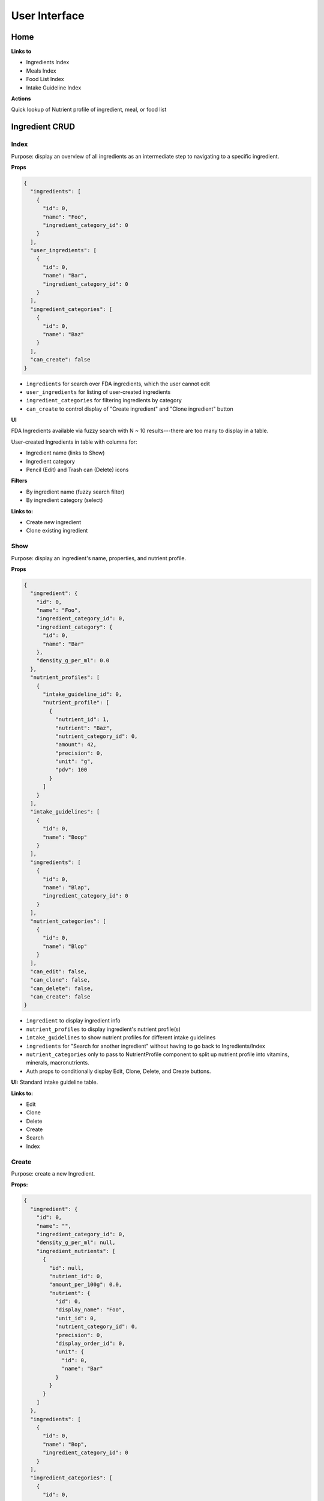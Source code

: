 User Interface
==============

Home
----

**Links to**

- Ingredients Index
- Meals Index
- Food List Index
- Intake Guideline Index

**Actions**

Quick lookup of Nutrient profile of ingredient, meal, or food list

Ingredient CRUD
---------------

Index
^^^^^

Purpose: display an overview of all ingredients as an intermediate step to navigating to a specific ingredient.

**Props**

.. code-block:: json

  {
    "ingredients": [
      {
        "id": 0,
        "name": "Foo",
        "ingredient_category_id": 0
      }
    ],
    "user_ingredients": [
      {
        "id": 0,
        "name": "Bar",
        "ingredient_category_id": 0
      }
    ],
    "ingredient_categories": [
      {
        "id": 0,
        "name": "Baz"
      }
    ],
    "can_create": false
  }

- ``ingredients`` for search over FDA ingredients, which the user cannot edit
- ``user_ingredients`` for listing of user-created ingredients
- ``ingredient_categories`` for filtering ingredients by category
- ``can_create`` to control display of "Create ingredient" and "Clone ingredient" button

**UI**

FDA Ingredients available via fuzzy search with N ~ 10 results---there are too many to display in a table.

User-created Ingredients in table with columns for:

- Ingredient name (links to Show)
- Ingredient category
- Pencil (Edit) and Trash can (Delete) icons

**Filters**

- By ingredient name (fuzzy search filter)
- By ingredient category (select)

**Links to:** 

- Create new ingredient
- Clone existing ingredient

Show
^^^^

Purpose: display an ingredient's name, properties, and nutrient profile.

**Props**

.. code-block:: json

  {
    "ingredient": {
      "id": 0,
      "name": "Foo",
      "ingredient_category_id": 0,
      "ingredient_category": {
        "id": 0,
        "name": "Bar"
      },
      "density_g_per_ml": 0.0
    },
    "nutrient_profiles": [
      {
        "intake_guideline_id": 0,
        "nutrient_profile": [
          {
            "nutrient_id": 1,
            "nutrient": "Baz",
            "nutrient_category_id": 0,
            "amount": 42,
            "precision": 0,
            "unit": "g",
            "pdv": 100
          }
        ]
      }
    ],
    "intake_guidelines": [
      {
        "id": 0,
        "name": "Boop"
      }
    ],
    "ingredients": [
      {
        "id": 0,
        "name": "Blap",
        "ingredient_category_id": 0
      }
    ],
    "nutrient_categories": [
      {
        "id": 0,
        "name": "Blop"
      }
    ],
    "can_edit": false,
    "can_clone": false,
    "can_delete": false,
    "can_create": false
  }

- ``ingredient`` to display ingredient info
- ``nutrient_profiles`` to display ingredient's nutrient profile(s)
- ``intake_guidelines`` to show nutrient profiles for different intake guidelines
- ``ingredients`` for "Search for another ingredient" without having to go back to Ingredients/Index
- ``nutrient_categories`` only to pass to NutrientProfile component to split up nutrient profile into vitamins, minerals, macronutrients.
- Auth props to conditionally display Edit, Clone, Delete, and Create buttons.

**UI:** Standard intake guideline table.

**Links to:**

- Edit
- Clone
- Delete
- Create
- Search
- Index

Create
^^^^^^

Purpose: create a new Ingredient.

**Props:**

.. code-block:: json

  {
    "ingredient": {
      "id": 0,
      "name": "",
      "ingredient_category_id": 0,
      "density_g_per_ml": null,
      "ingredient_nutrients": [
        {
          "id": null,
          "nutrient_id": 0,
          "amount_per_100g": 0.0,
          "nutrient": {
            "id": 0,
            "display_name": "Foo",
            "unit_id": 0,
            "nutrient_category_id": 0,
            "precision": 0,
            "display_order_id": 0,
            "unit": {
              "id": 0,
              "name": "Bar"
            }
          }
        }
      ]
    },
    "ingredients": [
      {
        "id": 0,
        "name": "Bop",
        "ingredient_category_id": 0
      }
    ],
    "ingredient_categories": [
      {
        "id": 0,
        "name": "Baz"
      }
    ],
    "nutrient_categories": [
      {
        "id": 0,
        "name": "Blop"
      }
    ],
    "clone": false,
    "can_view": false,
    "can_create": false
  }

- ``ingredient`` is used by Edit and Clone, which share a CreateOrEdit component with Create.
  Although Create strictly needs only ``nutrient_id``, ``nutrient.display_name``, and ``unit.name``, I'm preserving the ``ingredient`` prop structure to be able to use the same CreateOrEdit component for Create.
- ``ingredients`` for "Search for another ingredient" and "Clone existing ingredient"
- ``ingredient_categories`` to allow user to choose the ingredient's category.
- ``nutrient_category`` to split up IngredientNutrients into vitamins, minerals, and macronutrients.
- ``clone`` to conditionally display "Cloned from Foo" message
- Auth props to conditionally display View (for clone pages) and Clone/Create buttons

**Form:** See :ref:`Validation: Create or Update an Ingredient <validation-crud-ingredient>`

**UI:** IngredientNutrient in table with columns:

- Nutrient name (static label)
- Nutrient amount (text input), prefilled either to zero or value of cloned ingredient.
- Nutrient unit (static text)

**Links to:**

- View original (for Clone)
- Create blank (for Clone)
- Clone existing (for Create)
- Search
- Index

**Actions:**

- Store
- Cancel

Edit
^^^^

**Props:**

.. code-block:: json

  {
    "ingredient": {
      "id": 0,
      "name": "Foo",
      "ingredient_category_id": 0,
      "density_g_per_ml": 0.0,
      "ingredient_nutrients": [
        {
          "id": 0,
          "ingredient_id": 0,
          "nutrient_id": 0,
          "amount_per_100g": 0.0,
          "nutrient": {
            "id": 0,
            "display_name": "Baz",
            "unit_id": 0,
            "nutrient_category_id": 0,
            "precision": 0,
            "display_order_id": 0,
            "unit": {
              "id": 0,
              "name": "Bop"
            }
          }
        }
      ]
    },
    "ingredients": [
      {
        "id": 0,
        "name": "Boop",
        "ingredient_category_id": 0
      }
    ],
    "ingredient_categories": [
      {
        "id": 0,
        "name": "Blap"
      }
    ],
    "nutrient_categories": [
      {
        "id": 0,
        "name": "Boop"
      }
    ],
    "can_view": false,
    "can_clone": false,
    "can_delete": false,
    "can_create": false
  }

- ``ingredient`` for current ingredient information
- ``ingredients`` for "Search for another ingredient" and "Clone existing ingredient"
- ``ingredient_categories`` to allow user to choose the ingredient's category.
- ``nutrient_category`` to split up IngredientNutrients into vitamins, minerals, and macronutrients.
- Auth props to conditionally display View, Clone, Delete, Create buttons.

**Form:** See :ref:`Validation: Create or Update an Ingredient <validation-crud-ingredient>`

**UI:** IngredientNutrients in table with columns:

- Nutrient name (static label)
- Nutrient amount (text input), prefilled with current value in ``ingredient.ingredient_nutrients.amount_per_100g``
- Nutrient unit (static text)

**Links to:**

- View
- Clone
- Delete
- Create
- Search
- Index

**Actions:**

- Store
- Cancel

Meal CRUD
---------

Index
^^^^^

Purpose: display an overview of all meals as an intermediate step to navigating to a specific meal.

**Props**

.. code-block:: json

  {
    "meals": [
      {
        "id": 0,
        "name": "Foo",
      }
    ],
    "can_create": false
  }

- ``meals`` for search over meals
- ``can_create`` to control display of "Create meal" and "Clone meal" button

**UI**

Table with columns for:

- Meal name (links to Show)
- Pencil icon (links to Edit)
- Trash icon (links to Destroy)

Filter by meal name (fuzzy search filter)

**Links to:**

- Create new ingredient
- Clone existing ingredient

Show
^^^^

Purpose: display a meals's name, constituent MealIngredients, and nutrient profile.

**Props**

.. code-block:: json

  {
    "meal": {
      "id": 0,
      "name": "Foo",
      "mass_in_grams": 0.0,
      "meal_ingredients": [
        {
          "id": 0,
          "meal_id": 0,
          "ingredient_id": 0,
          "amount": 0.0,
          "unit_id": 0,
          "ingredient": {
            "id": 0,
            "name": "Bar"
          },
          "unit": {
            "id": 0,
            "name": "Baz"
          }
        }
      ]
    },
    "nutrient_profiles": [
      {
        "intake_guideline_id": 0,
        "nutrient_profile": [
          {
            "nutrient_id": 1,
            "nutrient": "Blah",
            "nutrient_category_id": 0,
            "amount": 42,
            "precision": 0,
            "unit": "g",
            "pdv": 100
          }
        ]
      }
    ],
    "intake_guidelines": [
      {
        "id": 0,
        "name": "Bap"
      }
    ],
    "meals": [
      {
        "id": 0,
        "name": "Boop"
      }
    ],
    "nutrient_categories": [
      {
        "id": 0,
        "name": "Blap"
      }
    ],
    "can_edit": false,
    "can_clone": false,
    "can_delete": false,
    "can_create": false,
    "can_create_ingredient": false
  }

- ``meal`` to display meal info
- ``nutrient_profiles`` to display meal's nutrient profile(s)
- ``intake_guidelines`` to show nutrient profiles for different intake guidelines
- ``meals`` for "Search for another meal"
- ``nutrient_categories`` to split up nutrient profile into vitamins, minerals, macronutrients
- Auth props to conditionally display Edit, Clone, Delete, and Create buttons; ``can_create_ingredient`` to conditionally display "Save as Ingredient".


**UI:** MealIngredients table with columns for:

- Ingredient name
- Amount (in originally specified units)
- Unit name

Nutrient Profile table.

**Links to:**

- Edit
- Clone
- Save as Ingredient
- Delete
- Create
- Search
- Index

Create
^^^^^^

Purpose: create a new Meal

**Props:**

.. code-block:: json

  {
    "meal": null,
    "meals": [
      {
        "id": 0,
        "name": "Boo"
      }
    ],
    "ingredients": [
      {
        "id": 0,
        "name": "Foo"
        "ingredient_category_id": 0,
        "density_g_per_ml": null
      }
    ],
    "ingredient_categories": [
      {
        "id": 0,
        "name": "Bar"
      }
    ],
    "units": [
      {
        "id": 0,
        "name": "Baz",
        "is_mass": true,
        "is_volume": false
      }
    ],
    "clone": false,
    "can_view": false,
    "can_create": false
  }

- ``meal`` is not directly needed for Create, but is used for cloning meals.
- ``meals`` for "Search for another" and "Clone existing"
- ``ingredients`` (FDA *and* user ingredients) to use as MealIngredients.
  ``density_g_per_ml`` to determine if ingredient amount can be specified in volume units.
- ``ingredient_categories`` for filtering Ingredients when searching
- ``units`` to specify amount of each MealIngredient.
- ``clone`` to conditionally display "Cloned from Foo" message
- Auth props to conditionally display View (for clone pages) and Clone/Create buttons

**Form:** See :ref:`Validation: Create or Update a Meal <validation-crud-meal>`

**UI:** MealIngredients in table with columns:

- Ingredient name (combobox)
- Ingredient mass (text input for number)
- Unit (select)

**Links to:**

- View original (for Clone)
- Create blank (for Clone)
- Clone existing (for Create)
- Search
- Index

**Actions:**

- Store
- Cancel

Edit
^^^^

**Props:**

.. code-block:: json

  {
    "meal": {
      "id": 0,
      "name": "Foo",
      "meal_ingredients": [
        {
          "id": 0,
          "meal_id": 0,
          "ingredient_id": 0,
          "amount": 0.0,
          "unit_id": 0,
          "ingredient": {
            "id": 0,
            "name": "Bar",
            "density_g_per_ml": null
          },
          "unit": {
            "id": 0,
            "name": "Baz"
          }
        }
      ]
    },
    "meals": [
      {
        "id": 0,
        "name": "Boo"
      }
    ],
    "ingredients": [
      {
        "id": 0,
        "name": "Bop",
        "ingredient_category_id": 0,
        "density_g_per_ml": null
      }
    ],
    "ingredient_categories": [
      {
        "id": 0,
        "name": "Blap"
      }
    ],
    "units": [
      {
        "id": 0,
        "name": "Boop",
        "is_mass": true,
        "is_volume": false
      }
    ],
    "can_view": false,
    "can_clone": false,
    "can_delete": false,
    "can_create": false
  }

- ``meal`` to display current meal information
- ``meals`` for "Search for another" and "Clone existing"
- ``ingredients`` (FDA *and* user ingredients) to use as MealIngredients.
  ``density_g_per_ml`` to determine if ingredient amount can be specified in volume units.
- ``ingredient_categories`` for filtering Ingredients when searching
- ``units`` to specify amount of each MealIngredient.
- Auth props to conditionally display View, Clone, Delete, Create buttons.


**Form:** See :ref:`Validation: Create or Update a Meal <validation-crud-meal>`

**UI:** MealIngredients in table with columns:

- Ingredient name (combobox)
- Ingredient mass (text input for number)
- Unit (select)

**Links to:**

- View
- Clone
- Delete
- Create
- Search
- Index

**Actions:**

- Store
- Cancel

Food List CRUD
--------------

Index
^^^^^

Purpose: display an overview of all food lists as an intermediate step to navigating to a specific food list.

**Props**

.. code-block:: json

  {
    "food_lists": [
      {
        "id": 0,
        "name": "Foo"
      }
    ],
    "can_create": false
  }

- ``food_lists`` to show overview of food lists
- ``can_create`` to control display of "Create food list" and "Clone existing food list"

**UI**

Table with columns for:

- Food list name (links to Show)
- Pencil icon (links to Edit)
- Trash icon (links to Destroy)

Filter by food list name (fuzzy search filter)

**Links to:**

- Create new
- Clone existing

Show
^^^^

**Props:**

.. code-block:: json

  {
    "food_list": {
      "id": 0,
      "name": "Foo",
      "mass_in_grams": 0.0,
      "food_list_ingredients": [
        {
          "id": 0,
          "food_list_id": 0,
          "ingredient_id": 0,
          "amount": 0.0,
          "unit_id": 0,
          "ingredient": {
            "id": 0,
            "name": "Bar"
          },
          "unit": {
            "id": 0,
            "name": "Baz"
          }
        }
      ],
      "food_list_meals": [
        {
          "id": 0,
          "food_list_id": 0,
          "meal_id": 0,
          "amount": 0.0,
          "unit_id": 0,
          "meal": {
            "id": 0,
            "name": "Bar"
          },
          "unit": {
            "id": 0,
            "name": "Baz"
          }
        }
      ]
    },
    "nutrient_profiles": [
      {
        "intake_guideline_id": 0,
        "nutrient_profile": [
          {
            "nutrient_id": 1,
            "nutrient": "Blah",
            "nutrient_category_id": 0,
            "amount": 42,
            "precision": 0,
            "unit": "g",
            "pdv": 100
          }
        ]
      }
    ],
    "intake_guidelines": [
      {
        "id": 0,
        "name": "Bap"
      }
    ],
    "food_lists": [
      {
        "id": 0,
        "name": "Boop"
      }
    ],
    "nutrient_categories": [
      {
        "id": 0,
        "name": "Blap"
      }
    ],
    "can_edit": false,
    "can_clone": false,
    "can_delete": false,
    "can_create": false
  }

- ``food_list`` to display food list info (``mass_in_grams`` to pass to NutrientProfile)
- ``nutrient_profiles`` to display food list's nutrient profile(s)
- ``intake_guidelines`` to show nutrient profiles for different intake guidelines
- ``food_lists`` to "Search for another food list"
- ``nutrient_categories`` to split up nutrient profile into vitamins, minerals, macronutrients
- Auth props to conditionally display Edit, Clone, Delete, and Create buttons.


**UI:**

FoodListIngredients (if present) in table with columns:

- Ingredient name
- Amount
- Unit

FoodListMeals (if present) in table with columns:

- Meal name
- Amount
- Unit

Nutrient profile table.

**Links to:**

- Edit
- Clone
- Delete
- Create
- Search
- Index

Create
^^^^^^

Purpose: create a new Food List

.. code-block:: json

  {
    "food_list": null,
    "food_lists": [
      {
        "id": 0,
        "name": "Boo"
      }
    ],
    "ingredients": [
      {
        "id": 0,
        "name": "Foo",
        "ingredient_category_id": 0,
        "density_g_per_ml": null
      }
    ],
    "meals": [
      {
        "id": 0,
        "name": "Bar",
        "mass_in_grams": 0.0
      }
    ],
    "ingredient_categories": [
      {
        "id": 0,
        "name": "Baz"
      }
    ],
    "units": [
      {
        "id": 0,
        "name": "Bop",
        "is_mass": true,
        "is_volume": false
      }
    ],
    "clone": false,
    "can_view": false,
    "can_create": false
  }

- ``food_list`` is not directly needed for Create, but is used for cloning food lists.
- ``food_lists`` for "Search for another" and "Clone existing"
- ``ingredients`` (FDA *and* user ingredients) to use as FoodListIngredients.
  ``density_g_per_ml`` to determine if ingredient amount can be specified in volume units.
- ``meals`` to use as FoodListMeals (``mass_in_grams`` to use as default meal mass)
- ``ingredient_categories`` for filtering Ingredients when searching
- ``units`` to specify amount of each FoodListIngredient and FoodListMeal
- ``clone`` to conditionally display "Cloned from Foo" message
- Auth props to conditionally display View (for clone pages) and Clone/Create buttons

**Form:** See :ref:`Validation: Create or Update Food List <validation-crud-food-list>`

**UI:** 

FoodListIngredients in table with columns:

- Ingredient name (combobox with search over ingredients)
- Ingredient mass (text input for number)
- Unit (select over units)

FoodListMeals in table with columns:

- Meal name (combobox with search over meals)
- Meal mass (text input for number)
- Unit (select over units)

**Links to:**

- View original (for Clone)
- Create blank (for Clone)
- Clone existing (for Create)
- Search
- Index

**Actions:**

- Store
- Cancel

Edit
^^^^

Purpose: update an existing new Food List

**Props:** In addition to the Food List itself, you need ``ingredients`` and ``meals`` to use as FoodListIngredients and FoodListMeals and ``units`` to specify amount of each ingredient/meal.

.. code-block:: json

  {
    "food_list": {
      "id": 0,
      "name": "Foo",
      "food_list_ingredients": [
        {
          "id": 0,
          "food_list_id": 0,
          "ingredient_id": 0,
          "amount": 0.0,
          "unit_id": 0,
          "ingredient": {
            "id": 0,
            "name": "Bar",
            "density_g_per_ml": null
          },
          "unit": {
            "id": 0,
            "name": "Baz"
          }
        }
      ],
      "food_list_meals": [
        {
          "id": 0,
          "food_list_id": 0,
          "meal_id": 0,
          "amount": 0.0,
          "unit_id": 0,
          "meal": {
            "id": 0,
            "name": "Bar"
          },
          "unit": {
            "id": 0,
            "name": "Baz"
          }
        }
      ]
    },
    "food_lists": [
      {
        "id": 0,
        "name": "Boo"
      }
    ],
    "ingredients": [
      {
        "id": 0,
        "name": "Foo",
        "ingredient_category_id": 0,
        "density_g_per_ml": null
      }
    ],
    "meals": [
      {
        "id": 0,
        "name": "Bar",
        "mass_in_grams": 0.0
      }
    ],
    "ingredient_categories": [
      {
        "id": 0,
        "name": "Baz"
      }
    ],
    "units": [
      {
        "id": 0,
        "name": "Blap",
        "is_mass": true,
        "is_volume": false
      }
    ],
    "can_view": false,
    "can_clone": false,
    "can_delete": false,
    "can_create": false
  }

- ``food_list`` to display current food list information
- ``food_lists`` for "Search for another" and "Clone existing"
- ``ingredients`` (FDA *and* user ingredients) to use as FoodListIngredients
  ``density_g_per_ml`` to determine if ingredient amount can be specified in volume units.
- ``meals`` to use as FoodListMeals (``mass_in_grams`` to use as default meal mass)
- ``ingredient_categories`` for filtering Ingredients when searching
- ``units`` to specify amount of each FoodListIngredient and FoodListMeal
- Auth props to conditionally display View, Clone, Delete, Create buttons.

**Form:** See :ref:`Validation: Create or Update Food List <validation-crud-food-list>`

**UI:** 

FoodListIngredients in table with columns:

- Ingredient name (combobox with search over ingredients)
- Ingredient mass (text input for number)
- Unit (select over units)

FoodListMeals in table with columns:

- Meal name (combobox with search over meals)
- Meal mass (text input for number)
- Unit (select over units)

**Links to:**

- View
- Clone
- Delete
- Create
- Search
- Index

**Actions:**

- Store
- Cancel

Intake Guideline CRUD
---------------------

Index
^^^^^

Purpose: display an overview of all intake guidelines as an intermediate step to navigating to a specific profile.

**Props**

.. code-block:: json

  {
    "intake_guidelines": [
      {
        "id": 0,
        "name": "Foo",
        "can_edit": false,
        "can_delete": false
      }
    ],
    "can_create": false
  }

- ``intake_guidelines`` to display all intake guidelines.
  I'm merging built-in FDA intake guideline with user intake guidelines; ``can_edit`` and ``can_delete`` are to conditionally display edit/delete links for user profiles.
- ``can_create`` to conditionally display Create and Clone buttons.

**UI**

Table with columns for:

- Intake Guideline name (links to Show)
- Pencil icon (links to Edit)
- Trash icon (links to Destroy)

Filter by intake guideline name (fuzzy search filter)

**Links to:**

- Create new
- Clone existing

Show
^^^^

Purpose: display the recommended daily intake for every nutrient in an intake guideline.

**Props**

.. code-block:: json

  {
    "intake_guideline": {
      "id": 0,
      "name": "Foo",
      "intake_guideline_nutrients": [
        {
          "id": 0,
          "intake_guideline_id": 0,
          "nutrient_id": 0,
          "rdi": 0.0,
          "nutrient": {
            "id": 0,
            "display_name": "Bar",
            "unit_id": 0,
            "nutrient_category_id": 0,
            "precision": 0,
            "display_order_id": 0,
            "unit": {
              "id": 0,
              "name": "Baz"
            }
          }
        }
      ]
    },
    "intake_guidelines": [
      {
        "id": 0,
        "name": "Boop"
      }
    ],
    "nutrient_categories": [
      {
        "id": 0,
        "name": "Blap"
      }
    ],
    "can_edit": false,
    "can_clone": false,
    "can_delete": false,
    "can_create": false
  }

- ``intake_guideline`` to display intake guideline info.
  ``nutrient_category_id`` to split up intake guideline nutrients by category.
- ``intake_guidelines`` for "Search for another intake guideline"
- ``nutrient_categories`` to split up display of intake guideline into vitamins, minerals, macronutrients
- Auth props to conditionally display Edit, Clone, Delete, and Create buttons.


**UI:** IntakeGuidelineNutrients in table with columns:

- Nutrient name
- RDI value
- Unit (in nutrient's preferred units)

It might also be interesting to display RDI value relative to FDA-recommended RDI value. In this case you'd need to send (some information about) the FDA intake guideline as a prop.

**Links to:**

- Edit
- Clone
- Delete
- Create
- Search
- Index

Create
^^^^^^

Purpose: create a new Intake Guideline.

.. code-block:: json

  {
    "intake_guideline": {
      "id": 0,
      "name": "",
      "intake_guideline_nutrients": [
        {
          "id": 0,
          "intake_guideline_id": 0,
          "nutrient_id": 0,
          "rdi": 0.0,
          "nutrient": {
            "id": 0,
            "display_name": "Bar",
            "unit_id": 0,
            "nutrient_category_id": 0,
            "precision": 0,
            "display_order_id": 0,
            "unit": {
              "id": 0,
              "name": "Baz"
            }
          }
        }
      ]
    },
    "intake_guidelines": [
      {
        "id": 0,
        "name": "Boop"
      }
    ],
    "nutrient_categories": [
      {
        "id": 0,
        "name": "Blap"
      }
    ],
    "clone": false,
    "can_view": false,
    "can_create": false
  }

- ``intake_guideline`` is used by Edit and Clone, which share a CreateOrEdit component with Create.
  Although Create strictly needs only ``nutrient_id``, ``nutrient.display_name``, and ``unit.name``, I'm preserving the ``intake_guideline`` prop structure to be able to use the same CreateOrEdit component for Create.
- ``intake_guidelines`` for "Search for another" and "Clone existing"
- ``nutrient_categories`` to split up IntakeGuidelineNutrients into vitamins, minerals, macronutrients
- ``clone`` to conditionally display "Cloned from Foo" message
- Auth props to conditionally display View (for clone pages) and Clone/Create buttons

**Form:** See :ref:`Validation: Create or Update an Intake Guideline <validation-crud-intake-guideline>`

**UI:** IntakeGuidelineNutrients in table with columns:

- Nutrient name (static label)
- Nutrient amount (text input), prefilled either to zero or value from cloned Intake Guideline.
- Nutrient unit (static text)

**Links to:**

- View original (for Clone)
- Create blank (for Clone)
- Clone existing (for Create)
- Search
- Index

**Actions:**

- Store
- Cancel

Edit
^^^^

Purpose: update an existing Intake Guideline.

**Props:** 

.. code-block:: json

  {
    "intake_guideline": {
      "id": 0,
      "name": "Foo",
      "intake_guideline_nutrients": [
        {
          "id": 0,
          "intake_guideline_id": 0,
          "nutrient_id": 0,
          "rdi": 0.0,
          "nutrient": {
            "id": 0,
            "display_name": "Bar",
            "unit_id": 0,
            "nutrient_category_id": 0,
            "precision": 0,
            "display_order_id": 0,
            "unit": {
              "id": 0,
              "name": "Baz"
            }
          }
        }
      ]
    },
    "intake_guidelines": [
      {
        "id": 0,
        "name": "Boop"
      }
    ],
    "nutrient_categories": [
      {
        "id": 0,
        "name": "Blap"
      }
    ],
    "can_view": false,
    "can_clone": false,
    "can_delete": false,
    "can_create": false
  }

- ``intake_guideline`` to display current intake guideline information
- ``intake_guidelines`` for "Search for another" and "Clone existing"
- ``nutrient_categories`` to split up IntakeGuidelineNutrients into vitamins, minerals, macronutrients
- Auth props to conditionally display View, Clone, Delete, Create buttons.

**Form:** See :ref:`Validation: Create or Update an Intake Guideline <validation-crud-intake-guideline>`

**UI:** IntakeGuidelineNutrients in table with columns:

- Nutrient name (static label)
- Nutrient amount (text input), prefilled either to current value
- Nutrient unit (static text)

**Links to:**

- View
- Clone
- Delete
- Create
- Search
- Index

**Actions:**

- Store
- Cancel
